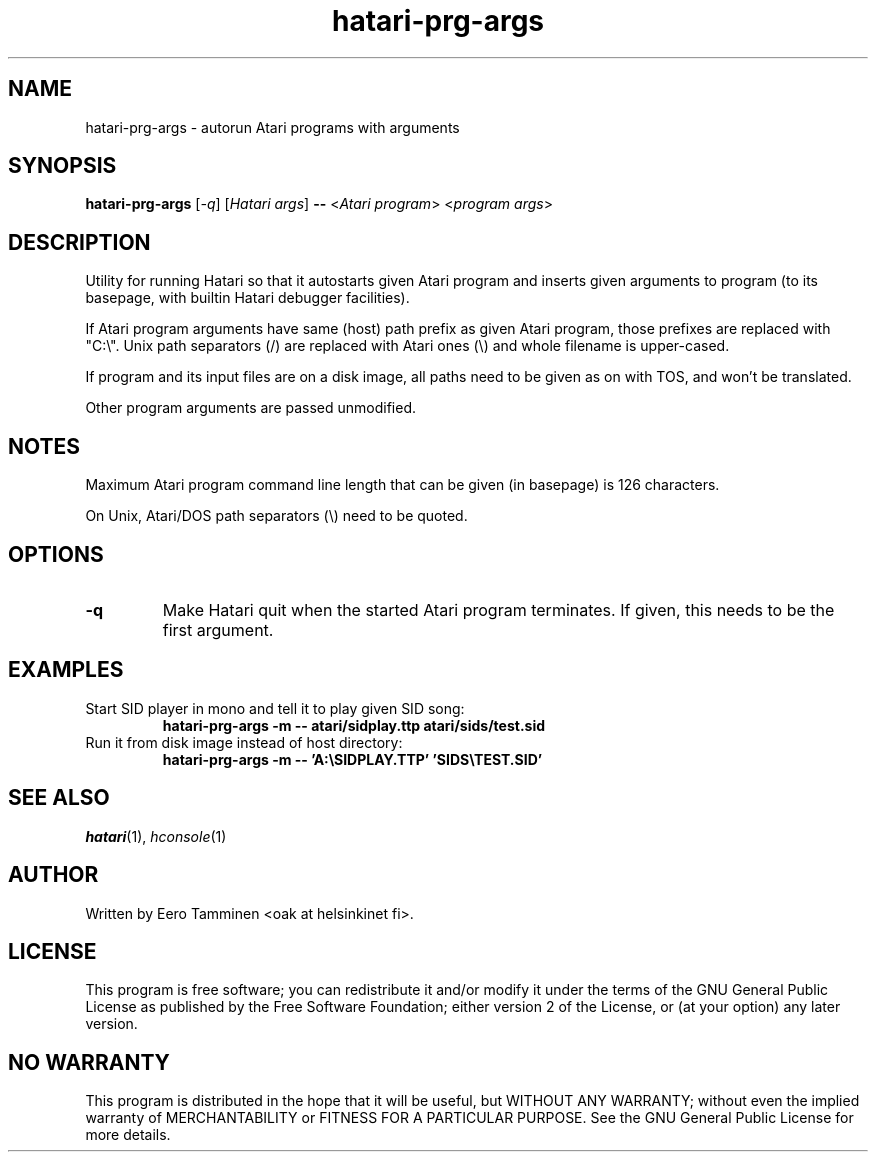 .TH "hatari-prg-args" "1" "2018-05-01" "Hatari" "Hatari utilities"
.SH NAME
hatari\-prg\-args \- autorun Atari programs with arguments
.SH SYNOPSIS
.B hatari\-prg\-args
[\fI\-q\fP] [\fIHatari args\fP]
\fB--\fP
<\fIAtari program\fP> <\fIprogram args\fP>
.SH DESCRIPTION
Utility for running Hatari so that it autostarts given Atari program
and inserts given arguments to program (to its basepage, with builtin
Hatari debugger facilities).
.PP
If Atari program arguments have same (host) path prefix as given Atari
program, those prefixes are replaced with "C:\\". Unix path separators
(/) are replaced with Atari ones (\\) and whole filename is upper-cased.
.PP
If program and its input files are on a disk image, all paths need to
be given as on with TOS, and won't be translated.
.PP
Other program arguments are passed unmodified.
.SH NOTES
Maximum Atari program command line length that can be given (in basepage)
is 126 characters.
.PP
On Unix, Atari/DOS path separators (\\) need to be quoted.
.SH OPTIONS
.TP
.B \-q
Make Hatari quit when the started Atari program terminates.
If given, this needs to be the first argument.
.SH EXAMPLES
.TP
Start SID player in mono and tell it to play given SID song:
.B hatari\-prg\-args -m -- atari/sidplay.ttp atari/sids/test.sid
.TP
Run it from disk image instead of host directory:
.B hatari\-prg\-args -m -- 'A:\\\\SIDPLAY.TTP' 'SIDS\\\\TEST.SID'
.SH SEE ALSO
.IR hatari (1),
.IR hconsole (1)
.SH "AUTHOR"
Written by Eero Tamminen <oak at helsinkinet fi>.
.SH "LICENSE"
This program is free software; you can redistribute it and/or modify
it under the terms of the GNU General Public License as published by
the Free Software Foundation; either version 2 of the License, or (at
your option) any later version.
.SH "NO WARRANTY"
This program is distributed in the hope that it will be useful, but
WITHOUT ANY WARRANTY; without even the implied warranty of
MERCHANTABILITY or FITNESS FOR A PARTICULAR PURPOSE.  See the GNU
General Public License for more details.

